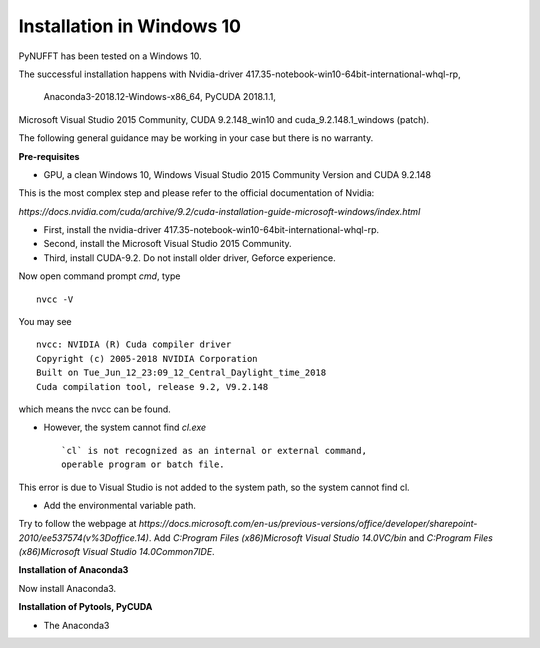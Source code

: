 Installation in Windows 10
==========================

PyNUFFT has been tested on a Windows 10. 

The successful installation happens with
Nvidia-driver 417.35-notebook-win10-64bit-international-whql-rp,
 Anaconda3-2018.12-Windows-x86_64, 
 PyCUDA 2018.1.1, 
Microsoft Visual Studio 2015 Community,
CUDA 9.2.148_win10 and cuda_9.2.148.1_windows (patch).  

The following general guidance may be working in your case but there is no warranty.  

**Pre-requisites**

- GPU, a clean Windows 10, Windows Visual Studio 2015 Community Version and CUDA 9.2.148 

This is the most complex step and please refer to the official documentation of Nvidia:

`https://docs.nvidia.com/cuda/archive/9.2/cuda-installation-guide-microsoft-windows/index.html`

- First, install the nvidia-driver 417.35-notebook-win10-64bit-international-whql-rp. 

- Second, install the Microsoft Visual Studio 2015 Community.

- Third, install CUDA-9.2. Do not install older driver, Geforce experience.

Now open command prompt `cmd`, type ::

   nvcc -V

You may see ::

   nvcc: NVIDIA (R) Cuda compiler driver
   Copyright (c) 2005-2018 NVIDIA Corporation
   Built on Tue_Jun_12_23:09_12_Central_Daylight_time_2018
   Cuda compilation tool, release 9.2, V9.2.148    
which means the nvcc can be found. 

- However, the system cannot find `cl.exe` ::

   `cl` is not recognized as an internal or external command, 
   operable program or batch file.
   
This error is due to Visual Studio is not added to the system path, so the system cannot find cl. 

- Add the environmental variable path. 
Try to follow the webpage at `https://docs.microsoft.com/en-us/previous-versions/office/developer/sharepoint-2010/ee537574(v%3Doffice.14)`.
Add `C:\Program Files (x86)\Microsoft Visual Studio 14.0\VC/bin` and `C:\Program Files (x86)\Microsoft Visual Studio 14.0\Common7\IDE`.
 

**Installation of Anaconda3**

Now install Anaconda3. 

**Installation of Pytools, PyCUDA**

- The Anaconda3 




